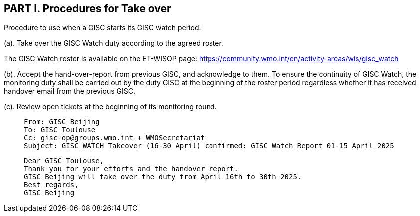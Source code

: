== PART I. Procedures for Take over
Procedure to use when a GISC starts its GISC watch period:

(a).	Take over the GISC Watch duty according to the agreed roster.

The GISC Watch roster is available on the ET-WISOP page:
https://community.wmo.int/en/activity-areas/wis/gisc_watch


(b).	Accept the hand-over-report from previous GISC, and acknowledge to them.
To ensure the continuity of GISC Watch, the monitoring duty shall be carried out by the duty GISC at the beginning of the roster period regardless whether it has received handover email from the previous GISC.

(c). Review open tickets at the beginning of its monitoring round.


>  From: GISC Beijing
>  To: GISC Toulouse
>  Cc: gisc-op@groups.wmo.int + WMOSecretariat
>  Subject: GISC WATCH Takeover (16-30 April) confirmed: GISC Watch Report 01-15 April 2025
>  
>  Dear GISC Toulouse,
>  Thank you for your efforts and the handover report. 
>  GISC Beijing will take over the duty from April 16th to 30th 2025.
>  Best regards,
>  GISC Beijing
